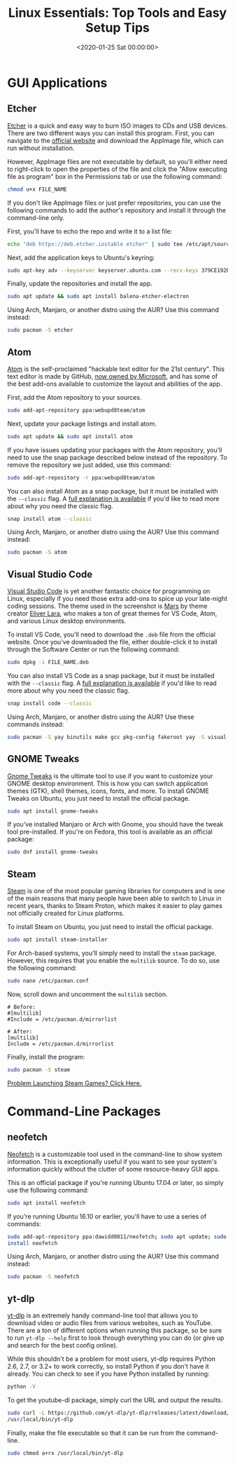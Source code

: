 #+date:        <2020-01-25 Sat 00:00:00>
#+title:       Linux Essentials: Top Tools and Easy Setup Tips
#+description: Inventory and description of key Linux applications including graphical and command-line tools, with installation instructions for various distributions.
#+slug:        linux-software
#+filetags:    :linux:software:tools:

* GUI Applications

** Etcher

[[https://www.balena.io/etcher/][Etcher]] is a quick and easy way to burn ISO images to CDs and USB devices. There
are two different ways you can install this program. First, you can navigate to
the [[https://www.balena.io/etcher/][official website]] and download the AppImage file, which can run without
installation.

However, AppImage files are not executable by default, so you'll either need to
right-click to open the properties of the file and click the "Allow executing
file as program" box in the Permissions tab or use the following command:

#+begin_src sh
chmod u+x FILE_NAME
#+end_src

If you don't like AppImage files or just prefer repositories, you can use the
following commands to add the author's repository and install it through the
command-line only.

First, you'll have to echo the repo and write it to a list file:

#+begin_src sh
echo "deb https://deb.etcher.iostable etcher" | sudo tee /etc/apt/sources.list.d/balena-etcher.list
#+end_src

Next, add the application keys to Ubuntu's keyring:

#+begin_src sh
sudo apt-key adv --keyserver keyserver.ubuntu.com --recv-keys 379CE192D401AB61
#+end_src

Finally, update the repositories and install the app.

#+begin_src sh
sudo apt update && sudo apt install balena-etcher-electron
#+end_src

Using Arch, Manjaro, or another distro using the AUR? Use this command instead:

#+begin_src sh
sudo pacman -S etcher
#+end_src

** Atom

[[https://atom.io][Atom]] is the self-proclaimed "hackable text editor for the 21st century". This
text editor is made by GitHub, [[https://news.microsoft.com/2018/06/04/microsoft-to-acquire-github-for-7-5-billion/][now owned by Microsoft]], and has some of the best
add-ons available to customize the layout and abilities of the app.

First, add the Atom repository to your sources.

#+begin_src sh
sudo add-apt-repository ppa:webupd8team/atom
#+end_src

Next, update your package listings and install atom.

#+begin_src sh
sudo apt update && sudo apt install atom
#+end_src

If you have issues updating your packages with the Atom repository, you'll need
to use the snap package described below instead of the repository. To remove the
repository we just added, use this command:

#+begin_src sh
sudo add-apt-repository -r ppa:webupd8team/atom
#+end_src

You can also install Atom as a snap package, but it must be installed with the
=--classic= flag. A [[https://language-bash.com/blog/how-to-snap-introducing-classic-confinement][full explanation is available]] if you'd like to read more
about why you need the classic flag.

#+begin_src sh
snap install atom --classic
#+end_src

Using Arch, Manjaro, or another distro using the AUR? Use this command instead:

#+begin_src sh
sudo pacman -S atom
#+end_src

** Visual Studio Code

[[https://code.visualstudio.com][Visual Studio Code]] is yet another fantastic choice for programming on Linux,
especially if you need those extra add-ons to spice up your late-night coding
sessions. The theme used in the screenshot is [[https://marketplace.visualstudio.com/items?itemName=EliverLara.mars][Mars]] by theme creator [[https://github.com/EliverLara][Eliver Lara]],
who makes a ton of great themes for VS Code, Atom, and various Linux desktop
environments.

To install VS Code, you'll need to download the =.deb= file from the official
website. Once you've downloaded the file, either double-click it to install
through the Software Center or run the following command:

#+begin_src sh
sudo dpkg -i FILE_NAME.deb
#+end_src

You can also install VS Code as a snap package, but it must be installed with
the =--classic= flag. A [[https://language-bash.com/blog/how-to-snap-introducing-classic-confinement][full explanation is available]] if you'd like to read more
about why you need the classic flag.

#+begin_src sh
snap install code --classic
#+end_src

Using Arch, Manjaro, or another distro using the AUR? Use these commands
instead:

#+begin_src sh
sudo pacman -S yay binutils make gcc pkg-config fakeroot yay -S visual-studio-code-bin
#+end_src

** GNOME Tweaks

[[https://gitlab.gnome.org/GNOME/gnome-tweaks][Gnome Tweaks]] is the ultimate tool to use if you want to customize your GNOME
desktop environment. This is how you can switch application themes (GTK), shell
themes, icons, fonts, and more. To install GNOME Tweaks on Ubuntu, you just need
to install the official package.

#+begin_src sh
sudo apt install gnome-tweaks
#+end_src

If you've installed Manjaro or Arch with Gnome, you should have the tweak tool
pre-installed. If you're on Fedora, this tool is available as an official
package:

#+begin_src sh
sudo dnf install gnome-tweaks
#+end_src

** Steam

[[https://steampowered.com][Steam]] is one of the most popular gaming libraries for computers and is one of
the main reasons that many people have been able to switch to Linux in recent
years, thanks to Steam Proton, which makes it easier to play games not
officially created for Linux platforms.

To install Steam on Ubuntu, you just need to install the official package.

#+begin_src sh
sudo apt install steam-installer
#+end_src

For Arch-based systems, you'll simply need to install the =steam=
package. However, this requires that you enable the =multilib= source.
To do so, use the following command:

#+begin_src sh
sudo nano /etc/pacman.conf
#+end_src

Now, scroll down and uncomment the =multilib= section.

#+begin_src config
# Before:
#[multilib]
#Include = /etc/pacman.d/mirrorlist

# After:
[multilib]
Include = /etc/pacman.d/mirrorlist
#+end_src

Finally, install the program:

#+begin_src sh
sudo pacman -S steam
#+end_src

[[./2020-01-26-steam-on-ntfs-drives.html][Problem Launching Steam Games? Click Here.]]

* Command-Line Packages

** neofetch

[[https://github.com/dylanaraps/neofetch][Neofetch]] is a customizable tool used in the command-line to show system
information. This is exceptionally useful if you want to see your system's
information quickly without the clutter of some resource-heavy GUI apps.

This is an official package if you're running Ubuntu 17.04 or later, so simply
use the following command:

#+begin_src sh
sudo apt install neofetch
#+end_src

If you're running Ubuntu 16.10 or earlier, you'll have to use a series of
commands:

#+begin_src sh
sudo add-apt-repository ppa:dawidd0811/neofetch; sudo apt update; sudo apt
install neofetch
#+end_src

Using Arch, Manjaro, or another distro using the AUR? Use this command instead:

#+begin_src sh
sudo pacman -S neofetch
#+end_src

** yt-dlp

[[https://github.com/yt-dlp/yt-dlp][yt-dlp]] is an extremely handy command-line tool that allows you to download video
or audio files from various websites, such as YouTube. There are a ton of
different options when running this package, so be sure to run =yt-dlp --help=
first to look through everything you can do (or give up and search for the best
config online).

While this shouldn't be a problem for most users, yt-dlp requires Python 2.6,
2.7, or 3.2+ to work correctly, so install Python if you don't have it already.
You can check to see if you have Python installed by running:

#+begin_src sh
python -V
#+end_src

To get the youtube-dl package, simply curl the URL and output the results.

#+begin_src sh
sudo curl -L https://github.com/yt-dlp/yt-dlp/releases/latest/download/yt-dlp -o
/usr/local/bin/yt-dlp
#+end_src

Finally, make the file executable so that it can be run from the command-line.

#+begin_src sh
sudo chmod a+rx /usr/local/bin/yt-dlp
#+end_src
